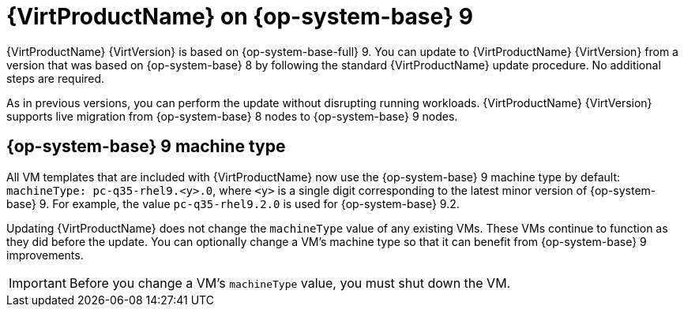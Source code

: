 // Module included in the following assemblies:
//
// * virt/updating/upgrading-virt.adoc

:_mod-docs-content-type: CONCEPT
[id="virt-rhel-9_{context}"]
= {VirtProductName} on {op-system-base} 9

{VirtProductName} {VirtVersion} is based on {op-system-base-full} 9. You can update to {VirtProductName} {VirtVersion} from a version that was based on {op-system-base} 8 by following the standard {VirtProductName} update procedure. No additional steps are required.

As in previous versions, you can perform the update without disrupting running workloads. {VirtProductName} {VirtVersion} supports live migration from {op-system-base} 8 nodes to {op-system-base} 9 nodes.

[id="rhel-9-machine-type_{context}"]
== {op-system-base} 9 machine type

All VM templates that are included with {VirtProductName} now use the {op-system-base} 9 machine type by default: `machineType: pc-q35-rhel9.<y>.0`, where `<y>` is a single digit corresponding to the latest minor version of {op-system-base} 9. For example, the value `pc-q35-rhel9.2.0` is used for {op-system-base} 9.2.

Updating {VirtProductName} does not change the `machineType` value of any existing VMs. These VMs continue to function as they did before the update. You can optionally change a VM's machine type so that it can benefit from {op-system-base} 9 improvements.

[IMPORTANT]
====
Before you change a VM's `machineType` value, you must shut down the VM.
====